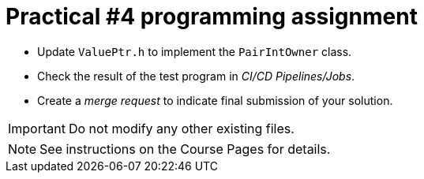= Practical #4 programming assignment

* Update `ValuePtr.h` to implement the `PairIntOwner` class.
* Check the result of the test program in _CI/CD Pipelines/Jobs_.
* Create a _merge request_ to indicate final submission of your solution.

IMPORTANT: Do not modify any other existing files.

NOTE: See instructions on the Course Pages for details.